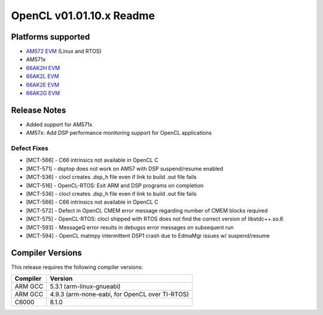 *************************
OpenCL v01.01.10.x Readme
*************************

Platforms supported
===================

* `AM572 EVM`_ (Linux and RTOS)
* AM571x
* `66AK2H EVM`_
* `66AK2L EVM`_
* `66AK2E EVM`_
* `66AK2G EVM`_


Release Notes
=============
* Added support for AM571x
* AM57x: Add DSP performance monitoring support for OpenCL applications 

Defect Fixes
------------
* [MCT-566] - C66 intrinsics not available in OpenCL C
* [MCT-571] - dsptop does not work on AM57 with DSP suspend/resume enabled
* [MCT-536] - clocl creates .dsp_h file even if link to build .out file fails

* [MCT-516] - OpenCL-RTOS: Exit ARM and DSP programs on completion
* [MCT-536] - clocl creates .dsp_h file even if link to build .out file fails
* [MCT-566] - C66 intrinsics not available in OpenCL C
* [MCT-572] - Defect in OpenCL CMEM error message regarding number of CMEM blocks required
* [MCT-575] - OpenCL-RTOS: clocl shipped with RTOS does not find the correct version of libstdc++.so.6
* [MCT-593] - MessageQ error results in debugss error messages on subsequent run
* [MCT-594] - OpenCL matmpy intermittent DSP1 crash due to EdmaMgr issues w/ suspend/resume


.. "[MCT-597] - Race condition in our OpenCL cleanup code.

Compiler Versions
=================
This release requires the following compiler versions:

========           ========
Compiler           Version
========           ========
ARM GCC            5.3.1 (arm-linux-gnueabi)
ARM GCC            4.9.3 (arm-none-eabi, for OpenCL over TI-RTOS)
C6000              8.1.0
========           ========


.. _AM572 EVM:          http://www.ti.com/tool/tmdsevm572x
.. _66AK2H EVM:         http://www.ti.com/tool/EVMK2H
.. _66AK2L EVM:         http://www.ti.com/tool/XEVMK2LX
.. _66AK2E EVM:         http://www.ti.com/tool/XEVMK2EX
.. _66AK2G EVM:         http://www.ti.com/tool/EVMK2G
